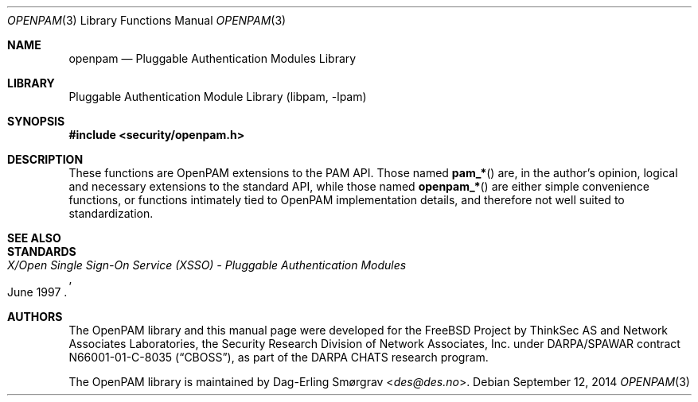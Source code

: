 .\"	$NetBSD$
.\"
.\" Generated by gendoc.pl
.Dd September 12, 2014
.Dt OPENPAM 3
.Os
.Sh NAME
.Nm openpam
.Nd Pluggable Authentication Modules Library
.Sh LIBRARY
.Lb libpam
.Sh SYNOPSIS
.In security/openpam.h
.\"
.\" Id: openpam.man 648 2013-03-05 17:54:27Z des 
.\"
.Sh DESCRIPTION
These functions are OpenPAM extensions to the PAM API.
Those named
.Fn pam_*
are, in the author's opinion, logical and necessary extensions to the
standard API, while those named
.Fn openpam_*
are either simple convenience functions, or functions intimately tied
to OpenPAM implementation details, and therefore not well suited to
standardization.
.Sh SEE ALSO
.Sh STANDARDS
.Rs
.%T "X/Open Single Sign-On Service (XSSO) - Pluggable Authentication Modules"
.%D "June 1997"
.Re
.Sh AUTHORS
The OpenPAM library and this manual page were developed for the
.Fx
Project by ThinkSec AS and Network Associates Laboratories, the
Security Research Division of Network Associates, Inc.\& under
DARPA/SPAWAR contract N66001-01-C-8035
.Pq Dq CBOSS ,
as part of the DARPA CHATS research program.
.Pp
The OpenPAM library is maintained by
.An Dag-Erling Sm\(/orgrav Aq Mt des@des.no .
